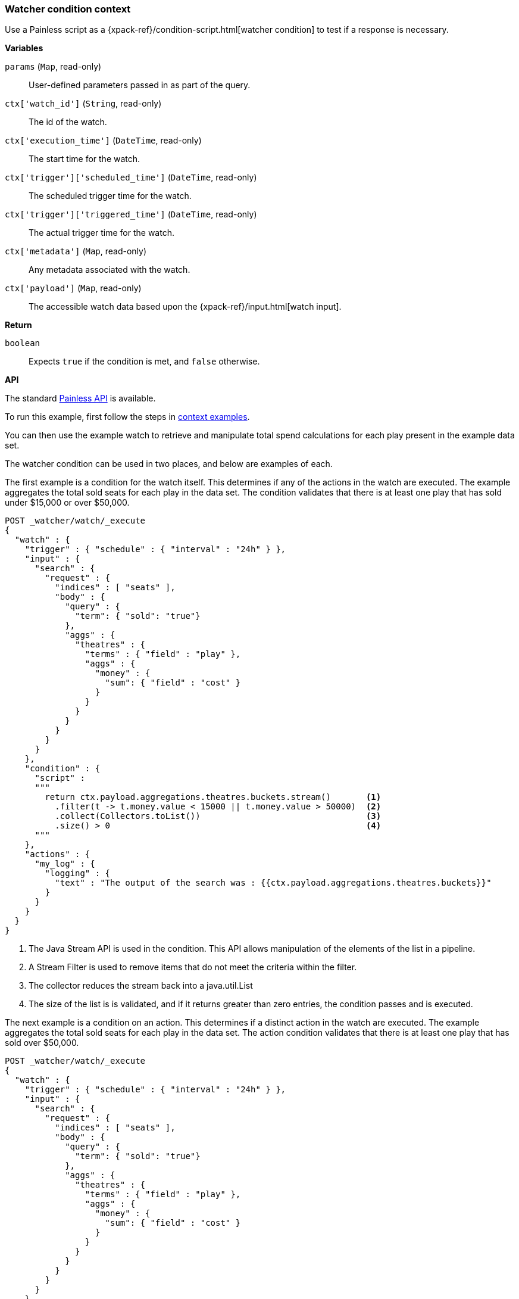 [[painless-watcher-condition-context]]
=== Watcher condition context

Use a Painless script as a {xpack-ref}/condition-script.html[watcher condition]
to test if a response is necessary.

*Variables*

`params` (`Map`, read-only)::
        User-defined parameters passed in as part of the query.

`ctx['watch_id']` (`String`, read-only)::
        The id of the watch.

`ctx['execution_time']` (`DateTime`, read-only)::
        The start time for the watch.

`ctx['trigger']['scheduled_time']` (`DateTime`, read-only)::
        The scheduled trigger time for the watch.

`ctx['trigger']['triggered_time']` (`DateTime`, read-only)::
        The actual trigger time for the watch.

`ctx['metadata']` (`Map`, read-only)::
        Any metadata associated with the watch.

`ctx['payload']` (`Map`, read-only)::
        The accessible watch data based upon the
        {xpack-ref}/input.html[watch input].

*Return*

`boolean`::
        Expects `true` if the condition is met, and `false` otherwise.

*API*

The standard <<painless-api-reference, Painless API>> is available.

To run this example, first follow the steps in
<<painless-context-examples, context examples>>.

You can then use the example watch to retrieve and manipulate total spend
calculations for each play present in the example data set.

The watcher condition can be used in two places, and below are examples of each.

The first example is a condition for the watch itself. This determines if any
of the actions in the watch are executed. The example aggregates the total sold
seats for each play in the data set. The condition validates that there is at
least one play that has sold under $15,000 or over $50,000.

[source,Painless]
----
POST _watcher/watch/_execute
{
  "watch" : {
    "trigger" : { "schedule" : { "interval" : "24h" } },
    "input" : {
      "search" : {
        "request" : {
          "indices" : [ "seats" ],
          "body" : {
            "query" : {
              "term": { "sold": "true"}
            },
            "aggs" : {
              "theatres" : {
                "terms" : { "field" : "play" },
                "aggs" : {
                  "money" : {
                    "sum": { "field" : "cost" }
                  }
                }
              }
            }
          }
        }
      }
    },
    "condition" : {
      "script" :
      """
        return ctx.payload.aggregations.theatres.buckets.stream()       <1>
          .filter(t -> t.money.value < 15000 || t.money.value > 50000)  <2>
          .collect(Collectors.toList())                                 <3>
          .size() > 0                                                   <4>
      """
    },
    "actions" : {
      "my_log" : {
        "logging" : {
          "text" : "The output of the search was : {{ctx.payload.aggregations.theatres.buckets}}"
        }
      }
    }
  }
}
----

<1> The Java Stream API is used in the condition. This API allows manipulation of
the elements of the list in a pipeline.
<2> A Stream Filter is used to remove items that do not meet the criteria within the
filter.
<3> The collector reduces the stream back into a java.util.List
<4> The size of the list is is validated, and if it returns greater than zero entries,
the condition passes and is executed.

The next example is a condition on an action. This determines if a distinct action
in the watch are executed. The example aggregates the total sold seats for each play
in the data set. The action condition validates that there is at least one play that
has sold over $50,000.

[source,Painless]
----
POST _watcher/watch/_execute
{
  "watch" : {
    "trigger" : { "schedule" : { "interval" : "24h" } },
    "input" : {
      "search" : {
        "request" : {
          "indices" : [ "seats" ],
          "body" : {
            "query" : {
              "term": { "sold": "true"}
            },
            "aggs" : {
              "theatres" : {
                "terms" : { "field" : "play" },
                "aggs" : {
                  "money" : {
                    "sum": { "field" : "cost" }
                  }
                }
              }
            }
          }
        }
      }
    },
    "actions" : {
      "my_log" : {
        "condition": {
          "script" :                                                  <1>
          """
            return ctx.payload.aggregations.theatres.buckets.stream()
            .filter(t -> t.money.value > 50000)                       <2>
            .collect(Collectors.toList())
            .size() > 0
          """
        },
        "logging" : {
          "text" : "At least one play has grossed over $50,000: {{ctx.payload.aggregations.theatres.buckets}}"
        }
      }
    }
  }
}
----

This example uses a nearly identical condition as the previous example. The
differences below are subtle and are worth calling out.

<1> The location of the condition is no longer at the top level, but is within
an individual action.
<2> The filter only checks there is any play has soledover $50,000.

While these two examples are contrived, a more complete watch shown below contains
both conditions and <<painless-watcher-transform-context, transforms>>, and is the
basis of the above examples. It is shown for completeness. Please refer to the
<<painless-watcher-transform-context, transform>> documentation for information
on watcher transforms.

[source,Painless]
----
POST _watcher/watch/_execute
{
  "watch" : {
    "trigger" : { "schedule" : { "interval" : "24h" } },
    "input" : {
      "search" : {
        "request" : {
          "indices" : [ "seats" ],
          "body" : {
            "query" : {
              "term": { "sold": "true"}
            },
            "aggs" : {
              "theatres" : {
                "terms" : { "field" : "play" },
                "aggs" : {
                  "money" : {
                    "sum": { "field" : "cost" }
                  }
                }
              }
            }
          }
        }
      }
    },
    "condition" : {
      "script" :
      """
        return ctx.payload.aggregations.theatres.buckets.stream()
          .filter(t -> t.money.value < 15000 || t.money.value > 50000)
          .collect(Collectors.toList())
          .size() > 0
      """
    },
    "transform" : {
      "script":
      """
        return [
          'money_makers': ctx.payload.aggregations.theatres.buckets.stream()
            .filter(t -> {
                return t.money.value > 50000
            })
            .map(t -> {
                return ['play': t.key, 'total_value': t.money.value ]
            }).collect(Collectors.toList()),
          'duds' : ctx.payload.aggregations.theatres.buckets.stream()
            .filter(t -> {
                return t.money.value < 15000
            })
            .map(t -> {
                return ['play': t.key, 'total_value': t.money.value ]
            }).collect(Collectors.toList())
          ]
      """
    },
    "actions" : {
      "log_money_makers" : {
        "condition": {
          "script" : "return ctx.payload.money_makers.size() > 0"
        },
        "transform": {
          "script" :
          """
          def formatter = NumberFormat.getCurrencyInstance();
          return [
            'msg': ctx.payload.money_makers.stream()
              .map(t-> formatter.format(t.total_value) + ' for the play ' + t.play)
              .collect(Collectors.toList())
              .join(", ")
          ]
          """
        },
        "logging" : {
          "text" : "The following plays contain the higest grossing total income: {{ctx.payload.msg}}"
        }
      },
      "log_duds" : {
        "condition": {
          "script" : "return ctx.payload.duds.size() > 0"
        },
        "transform": {
          "script" :
          """
          def formatter = NumberFormat.getCurrencyInstance();
          return [
            'msg': ctx.payload.duds.stream()
              .map(t-> formatter.format(t.total_value) + ' for the play ' + t.play)
              .collect(Collectors.toList())
              .join(", ")
          ]
          """
        },
        "logging" : {
          "text" : "The following plays need more advertising due to their low total income: {{ctx.payload.msg}}"
        }
      }
    }
  }
}
----